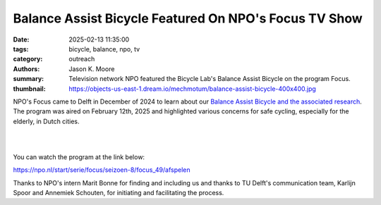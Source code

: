 ======================================================
Balance Assist Bicycle Featured On NPO's Focus TV Show
======================================================

:date: 2025-02-13 11:35:00
:tags: bicycle, balance, npo, tv
:category: outreach
:authors: Jason K. Moore
:summary: Television network NPO featured the Bicycle Lab's Balance Assist
          Bicycle on the program Focus.
:thumbnail: https://objects-us-east-1.dream.io/mechmotum/balance-assist-bicycle-400x400.jpg

NPO's Focus came to Delft in December of 2024 to learn about our `Balance
Assist Bicycle and the associated research
<{filename}/pages/research/balance-assist-bicycle.rst>`_. The program was aired
on February 12th, 2025 and highlighted various concerns for safe cycling,
especially for the elderly, in Dutch cities.

.. image:: https://objects-us-east-1.dream.io/mechmotum/focus-tv-show.png
   :target: https://npo.nl/start/serie/focus/seizoen-8/focus_49/afspelen
   :align: center

|
|

You can watch the program at the link below:

https://npo.nl/start/serie/focus/seizoen-8/focus_49/afspelen

Thanks to NPO's intern Marit Bonne for finding and including us and thanks to
TU Delft's communication team, Karlijn Spoor and Annemiek Schouten, for
initiating and facilitating the process.
